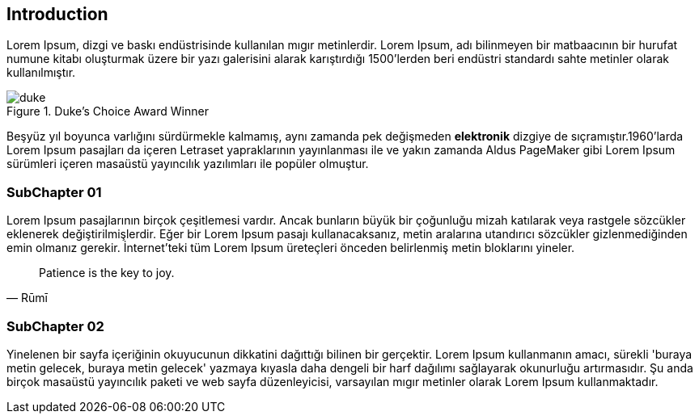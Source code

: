 == Introduction

Lorem Ipsum, [underline]#dizgi# ve [line-through]#baskı# endüstrisinde kullanılan mıgır metinlerdir. Lorem Ipsum, adı bilinmeyen bir matbaacının bir hurufat numune kitabı oluşturmak üzere bir yazı galerisini alarak karıştırdığı 1500'lerden beri endüstri standardı sahte metinler olarak kullanılmıştır.

.Duke's Choice Award Winner
image::duke.png[]

Beşyüz yıl boyunca varlığını sürdürmekle kalmamış, aynı zamanda pek değişmeden *elektronik* dizgiye de sıçramıştır.1960'larda (((Lorem Ipsum)))Lorem Ipsum pasajları da içeren Letraset yapraklarının yayınlanması ile ve yakın zamanda Aldus PageMaker gibi Lorem Ipsum sürümleri içeren masaüstü yayıncılık yazılımları ile popüler olmuştur.

=== SubChapter 01

Lorem Ipsum pasajlarının birçok çeşitlemesi vardır. Ancak bunların büyük bir çoğunluğu mizah katılarak veya rastgele sözcükler eklenerek değiştirilmişlerdir. Eğer bir Lorem Ipsum pasajı kullanacaksanız, metin aralarına utandırıcı sözcükler gizlenmediğinden emin olmanız gerekir. İnternet'teki tüm Lorem Ipsum üreteçleri önceden belirlenmiş metin bloklarını yineler.

[quote,Rūmī]
____
Patience is the key to joy.
____


=== SubChapter 02

Yinelenen bir sayfa içeriğinin okuyucunun dikkatini dağıttığı bilinen bir gerçektir. Lorem Ipsum kullanmanın amacı, sürekli 'buraya metin gelecek, buraya metin gelecek' yazmaya kıyasla daha dengeli bir harf dağılımı sağlayarak okunurluğu artırmasıdır. Şu anda birçok masaüstü yayıncılık paketi ve web sayfa düzenleyicisi, varsayılan mıgır metinler olarak Lorem Ipsum kullanmaktadır.